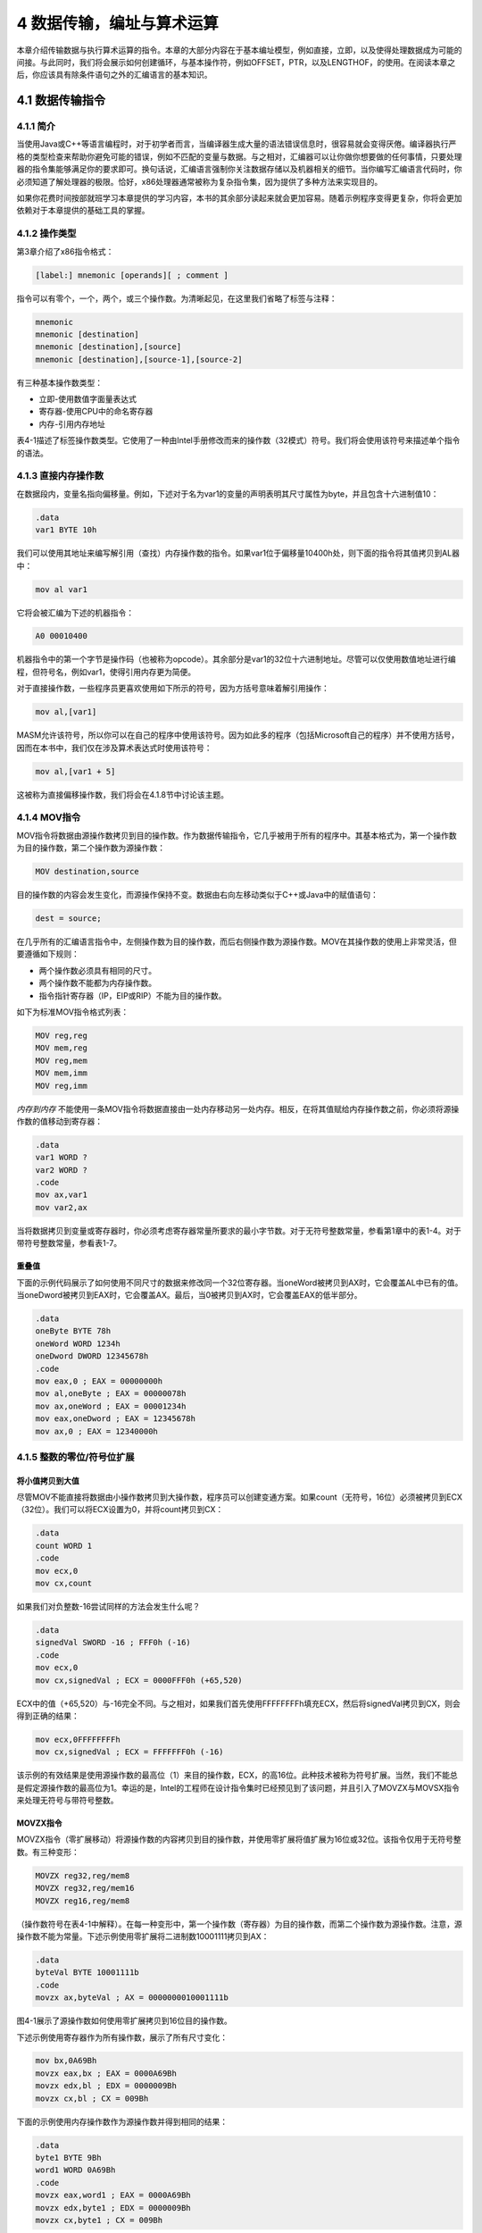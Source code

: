4 数据传输，编址与算术运算
^^^^^^^^^^^^^^^^^^^^^^^^^^^^

本章介绍传输数据与执行算术运算的指令。本章的大部分内容在于基本编址模型，例如直接，立即，以及使得处理数据成为可能的间接。与此同时，我们将会展示如何创建循环，与基本操作符，例如OFFSET，PTR，以及LENGTHOF，的使用。在阅读本章之后，你应该具有除条件语句之外的汇编语言的基本知识。

4.1 数据传输指令
-----------------

4.1.1 简介
>>>>>>>>>>>

当使用Java或C++等语言编程时，对于初学者而言，当编译器生成大量的语法错误信息时，很容易就会变得厌倦。编译器执行严格的类型检查来帮助你避免可能的错误，例如不匹配的变量与数据。与之相对，汇编器可以让你做你想要做的任何事情，只要处理器的指令集能够满足你的要求即可。换句话说，汇编语言强制你关注数据存储以及机器相关的细节。当你编写汇编语言代码时，你必须知道了解处理器的极限。恰好，x86处理器通常被称为复杂指令集，因为提供了多种方法来实现目的。

如果你花费时间按部就班学习本章提供的学习内容，本书的其余部分读起来就会更加容易。随着示例程序变得更复杂，你将会更加依赖对于本章提供的基础工具的掌握。

4.1.2 操作类型
>>>>>>>>>>>>>>>>

第3章介绍了x86指令格式：

.. code-block::

    [label:] mnemonic [operands][ ; comment ]

指令可以有零个，一个，两个，或三个操作数。为清晰起见，在这里我们省略了标签与注释：

.. code-block::

    mnemonic
    mnemonic [destination]
    mnemonic [destination],[source]
    mnemonic [destination],[source-1],[source-2]

有三种基本操作数类型：

* 立即-使用数值字面量表达式
* 寄存器-使用CPU中的命名寄存器
* 内存-引用内存地址

表4-1描述了标签操作数类型。它使用了一种由Intel手册修改而来的操作数（32模式）符号。我们将会使用该符号来描述单个指令的语法。

.. image:: _images/table-4-1.png

4.1.3 直接内存操作数
>>>>>>>>>>>>>>>>>>>>>

在数据段内，变量名指向偏移量。例如，下述对于名为var1的变量的声明表明其尺寸属性为byte，并且包含十六进制值10：

.. code-block::

    .data
    var1 BYTE 10h

我们可以使用其地址来编写解引用（查找）内存操作数的指令。如果var1位于偏移量10400h处，则下面的指令将其值拷贝到AL器中：

.. code-block::

    mov al var1

它将会被汇编为下述的机器指令：

.. code-block::

    A0 00010400

机器指令中的第一个字节是操作码（也被称为opcode）。其余部分是var1的32位十六进制地址。尽管可以仅使用数值地址进行编程，但符号名，例如var1，使得引用内存更为简便。

对于直接操作数，一些程序员更喜欢使用如下所示的符号，因为方括号意味着解引用操作：

.. code-block::

    mov al,[var1]

MASM允许该符号，所以你可以在自己的程序中使用该符号。因为如此多的程序（包括Microsoft自己的程序）并不使用方括号，因而在本书中，我们仅在涉及算术表达式时使用该符号：

.. code-block::

    mov al,[var1 + 5]

这被称为直接偏移操作数，我们将会在4.1.8节中讨论该主题。

4.1.4 MOV指令
>>>>>>>>>>>>>>>

MOV指令将数据由源操作数拷贝到目的操作数。作为数据传输指令，它几乎被用于所有的程序中。其基本格式为，第一个操作数为目的操作数，第二个操作数为源操作数：

.. code-block::

    MOV destination,source

目的操作数的内容会发生变化，而源操作保持不变。数据由右向左移动类似于C++或Java中的赋值语句：

.. code-block::

    dest = source;

在几乎所有的汇编语言指令中，左侧操作数为目的操作数，而后右侧操作数为源操作数。MOV在其操作数的使用上非常灵活，但要遵循如下规则：

* 两个操作数必须具有相同的尺寸。
* 两个操作数不能都为内存操作数。
* 指令指针寄存器（IP，EIP或RIP）不能为目的操作数。

如下为标准MOV指令格式列表：

.. code-block::

    MOV reg,reg
    MOV mem,reg
    MOV reg,mem
    MOV mem,imm
    MOV reg,imm

*内存到内存* 不能使用一条MOV指令将数据直接由一处内存移动另一处内存。相反，在将其值赋给内存操作数之前，你必须将源操作数的值移动到寄存器：

.. code-block::

    .data
    var1 WORD ?
    var2 WORD ?
    .code
    mov ax,var1
    mov var2,ax

当将数据拷贝到变量或寄存器时，你必须考虑寄存器常量所要求的最小字节数。对于无符号整数常量，参看第1章中的表1-4。对于带符号整数常量，参看表1-7。

重叠值
:::::::::

下面的示例代码展示了如何使用不同尺寸的数据来修改同一个32位寄存器。当oneWord被拷贝到AX时，它会覆盖AL中已有的值。当oneDword被拷贝到EAX时，它会覆盖AX。最后，当0被拷贝到AX时，它会覆盖EAX的低半部分。

.. code-block::

    .data
    oneByte BYTE 78h
    oneWord WORD 1234h
    oneDword DWORD 12345678h
    .code
    mov eax,0 ; EAX = 00000000h
    mov al,oneByte ; EAX = 00000078h
    mov ax,oneWord ; EAX = 00001234h
    mov eax,oneDword ; EAX = 12345678h
    mov ax,0 ; EAX = 12340000h

4.1.5 整数的零位/符号位扩展
>>>>>>>>>>>>>>>>>>>>>>>>>>>

将小值拷贝到大值
:::::::::::::::::

尽管MOV不能直接将数据由小操作数拷贝到大操作数，程序员可以创建变通方案。如果count（无符号，16位）必须被拷贝到ECX（32位）。我们可以将ECX设置为0，并将count拷贝到CX：

.. code-block::

    .data
    count WORD 1
    .code
    mov ecx,0
    mov cx,count

如果我们对负整数-16尝试同样的方法会发生什么呢？

.. code-block::

    .data
    signedVal SWORD -16 ; FFF0h (-16)
    .code
    mov ecx,0
    mov cx,signedVal ; ECX = 0000FFF0h (+65,520)

ECX中的值（+65,520）与-16完全不同。与之相对，如果我们首先使用FFFFFFFFh填充ECX，然后将signedVal拷贝到CX，则会得到正确的结果：

.. code-block::

    mov ecx,0FFFFFFFFh
    mov cx,signedVal ; ECX = FFFFFFF0h (-16)

该示例的有效结果是使用源操作数的最高位（1）来目的操作数，ECX，的高16位。此种技术被称为符号扩展。当然，我们不能总是假定源操作数的最高位为1。幸运的是，Intel的工程师在设计指令集时已经预见到了该问题，并且引入了MOVZX与MOVSX指令来处理无符号与带符号整数。

MOVZX指令
:::::::::::

MOVZX指令（零扩展移动）将源操作数的内容拷贝到目的操作数，并使用零扩展将值扩展为16位或32位。该指令仅用于无符号整数。有三种变形：

.. code-block::

    MOVZX reg32,reg/mem8
    MOVZX reg32,reg/mem16
    MOVZX reg16,reg/mem8

（操作数符号在表4-1中解释）。在每一种变形中，第一个操作数（寄存器）为目的操作数，而第二个操作数为源操作数。注意，源操作数不能为常量。下述示例使用零扩展将二进制数10001111拷贝到AX：

.. code-block::

    .data
    byteVal BYTE 10001111b
    .code
    movzx ax,byteVal ; AX = 0000000010001111b

图4-1展示了源操作数如何使用零扩展拷贝到16位目的操作数。

.. image/figure-4-1.png

下述示例使用寄存器作为所有操作数，展示了所有尺寸变化：

.. code-block::

    mov bx,0A69Bh
    movzx eax,bx ; EAX = 0000A69Bh
    movzx edx,bl ; EDX = 0000009Bh
    movzx cx,bl ; CX = 009Bh

下面的示例使用内存操作数作为源操作数并得到相同的结果：

.. code-block::

    .data
    byte1 BYTE 9Bh
    word1 WORD 0A69Bh
    .code
    movzx eax,word1 ; EAX = 0000A69Bh
    movzx edx,byte1 ; EDX = 0000009Bh
    movzx cx,byte1 ; CX = 009Bh

MOVSX指令
::::::::::::

MOVSX指令（符号扩展移动）将源操作数的内容拷贝到目的操作数，并使用符号扩展将值扩展为16或32位。该指令仅用于带符号整数。有三种变形：

.. code-block::

    MOVSX reg32,reg/mem8
    MOVSX reg32,reg/mem16
    MOVSX reg16,reg/mem8

操作数的符号扩展是使用小操作数的最高位，并在目的操作数的扩展位中重复（复制）。下面的示例使用符号扩展将二进制数10001111拷贝到AX：

.. code-block::

    .data
    byteVal BYTE 10001111b
    .code
    movsx ax,byteVal ; AX = 1111111110001111b

低8位的拷贝如图4-2所示。源操作数的最高位被拷贝到目的操作数的高8位。

.. image:: _images/figure-4-2.png

对十六进制常量而言，如果最高位的十六进制数大于7，则设置其最高位。在下面的示例中，被拷贝到BX的十六进制值为A69B，开头的"A"数字告诉我们要设置最高位。（A69B前面的零只是一个符号约定，从而使得汇编器不会将其内容误认作标识符的名字）

.. code-block::

    mov bx,0A69Bh
    movsx eax,bx ; EAX = FFFFA69Bh
    movsx edx,bl ; EDX = FFFFFF9Bh
    movsx cx,bl ; CX = FF9Bh

4.1.6 LAHF与SAHF指令
>>>>>>>>>>>>>>>>>>>>>

LAHF（load status flags into AH）指令将EFLAGS寄存器的低字节拷贝到AH。下列标记会被拷贝：符号，零，辅助进位，校验，与进位。使用该指令，我们可以很容易将标记拷贝保存到变量中以用于安全保护：

.. code-block::

    .data
    saveflags BYTE ?
    .code
    lahf ; load flags into AH
    mov saveflags,ah ; save them in a variable

SAHF（store AH into status flags）指令将AH的内容拷贝到EFLAGS（或RFLAGS）寄存器的低字节。例如，我们可以获取之前保存在变量中的标记值：

.. code-block::

    mov ah,saveflags ; load saved flags into AH
    sahf ; copy into Flags register

4.1.7 XCHG指令
>>>>>>>>>>>>>>>>

XCHG（交换数据）指令交换两个操作数的内容。有三种变形：

.. code-block::

    XCHG reg,reg
    XCHG reg,mem
    XCHG mem,reg

XCHG指令中的操作数规则与MOV指令相同（4.1.4节），所不同的是XCHG不接受立即操作数。在数据排序应用中，XCHG为交换两个数组元素提供了一种简单方法。下面是使用XCHG的一些示例：

.. code-block::

    xchg ax,bx ; exchange 16-bit regs
    xchg ah,al ; exchange 8-bit regs
    xchg var1,bx ; exchange 16-bit mem op with BX
    xchg eax,ebx ; exchange 32-bit regs

要交换两个内存操作数，使用寄存器作为临时容器，并将MOV与XCHG结合使用：

.. code-block::

    mov ax,val1
    xchg ax,val2
    mov val1,ax

4.1.8 直接偏移操作数
>>>>>>>>>>>>>>>>>>>>>

你可以向变量的名字添加一个偏移，创建一个直接偏移操作数。这允许你在没有显式标签的情况访问内存标签。让我们由一个名为arrayB的字节数组开始：

.. code-block::

    arrayB BYTE 10h,20h,30h,40h,50h

如果我们使用arrayB作为MOV的第二个参数，我们自动拷贝数组的第一个字节：

.. code-block::

    mov al,arrayB ; AL = 10h

我们可以通过将arrayB的偏移量加1来访问数组中的第二个字节：

.. code-block::

    mov al,[arrayB+1] ; AL = 20h

通过添加2访问第三个字节：

.. code-block::

    mov al,[arrayB+2] ; AL = 30h

通过向变量的偏移添加一个常量，表达式，例如arrayB+1，可以得到所谓的有效地址（effective address）。使用方括号包装有效地址可以使得表达式被解引用来访问内存地址的内容的目的更为清晰。汇编器并不要求你使用方括号包装地址表达式，但是我们强烈推荐你使用以增强清晰性。

MASM并没有对有效地址提供内建范围支持。在下面的示例中，如果arrayB有五个字节，指令会由数组外的内存中获取一个字节。所得到的结果是一个逻辑bug，所以在检查数据引用时要额外小心：

.. code-block::

    mov al,[arrayB+20] ; AL = ??

*字与双字数组* 在16位字的数组中，每个数组元素的偏移是2个字节，而不是之前的1个字节。这也正是我们在下面的示例中向ArrayW添加2来访问第二个元素的原因：

.. code-block::

    .data
    arrayW WORD 100h,200h,300h
    .code
    mov ax,arrayW ; AX = 100h
    mov ax,[arrayW+2] ; AX = 200h

类似的，双字数组中的第二个元素距离第一个元素的偏移为4个字节：

.. code-block::

    .data
    arrayD DWORD 10000h,20000h
    .code
    mov eax,arrayD ; EAX = 10000h
    mov eax,[arrayD+4] ; EAX = 20000h

4.1.9 示例程序（Move）
>>>>>>>>>>>>>>>>>>>>>>

让我们组合本章目前为止所涉及到的所有指令，包手MOV，XCHG，MOVSX，与MOVZX，来展示如何展示字节，字，与双字是如何被影响的。我们也可以包含一些直接偏移操作数。

.. code-block::

    ; Data Transfer Examples (Moves.asm)
    .386
    .model flat,stdcall
    .stack 4096
    ExitProcess PROTO,dwExitCode:DWORD
    .data
    val1 WORD 1000h
    val2 WORD 2000h
    arrayB BYTE 10h,20h,30h,40h,50h
    arrayW WORD 100h,200h,300h
    arrayD DWORD 10000h,20000h
    .code
    main PROC
    ; Demonstrating MOVZX instruction:
    mov bx,0A69Bh
    movzx eax,bx ; EAX = 0000A69Bh
    movzx edx,bl ; EDX = 0000009Bh
    movzx cx,bl ; CX = 009Bh
    ; Demonstrating MOVSX instruction:
    mov bx,0A69Bh
    movsx eax,bx ; EAX = FFFFA69Bh
    movsx edx,bl ; EDX = FFFFFF9Bh
    mov bl,7Bh
    movsx cx,bl ; CX = 007Bh
    ; Memory-to-memory exchange:
    mov ax,val1 ; AX = 1000h
    xchg ax,val2 ; AX=2000h, val2=1000h
    mov val1,ax ; val1 = 2000h
    ; Direct-Offset Addressing (byte array):
    mov al,arrayB ; AL = 10h
    mov al,[arrayB+1] ; AL = 20h
    mov al,[arrayB+2] ; AL = 30h
    ; Direct-Offset Addressing (word array):
    mov ax,arrayW ; AX = 100h
    mov ax,[arrayW+2] ; AX = 200h
    ; Direct-Offset Addressing (doubleword array):
    mov eax,arrayD ; EAX = 10000h
    mov eax,[arrayD+4] ; EAX = 20000h
    mov eax,[arrayD+4] ; EAX = 20000h
    INVOKE ExitProcess,0
    main ENDP
    END main

此程序并没有生成屏幕输出，但是我们可以（也应该）使用调试器来运行该程序。

在Visual Studio调试中显示CPU标记
:::::::::::::::::::::::::::::::::

要在调试会话中显示CPU状态标记，由Debug菜单中选择Windows，然后由Windows菜单中选择Registers。在Registers窗口中，右键点击并由下拉列表中选择Flags。我们必须调试一个程序才能看到这些选项。下表标识了Registers窗口内所用到的标记符号：

.. image:: _images/4-1.png

每个标记为赋值为0（无标记）或1（有标记）。如下所示：

.. image:: _images/4-2.png

随着我们在调试会话中逐行执行你的代码，当指令修改标记的值时，标记会显示为红色。通过逐行执行指令并关注标记值的变化，你可以学习到指令如何影响标记。

4.2 加法与减法
---------------

算术运算是汇编语言中一个神奇的大主题。本章将关注于加法与减法操作。然后我们将会在稍后的第7章中讨论乘法与除法。然后我们会在第12章探讨浮点运算。

让我们由其中最简单、最有效的指令开始：INC（增加）与DEC（减少），分别加1与减1。然后我们将会转移到可以提供更多可能的ADD，SUB与NEG（负号）指令。最后，我们会进入算术运算指令如何影响CPU状态标记（进位，符号，零，等）的讨论。记住，汇编语言即为所有细节。

4.2.1 INC与DEC指令
>>>>>>>>>>>>>>>>>>>>>>

INC（增加）与DEC（减少）指令分别将寄存器或内存操作数加1与减1。其语法为：

.. code-block::

    INC reg/mem
    DEC reg/mem

如下述示例：

.. code-block::

    .data
    myWord WORD 1000h
    .code
    inc myWord ; myWord = 1001h
    mov bx,myWord
    dec bx ; BX = 1000h

依据目的操作数的值，溢出、符号、零、辅助进位，以及校验标记等会发生变化。INC与DEC指令不影响进位标记（这是一件奇怪的事情）。

4.2.2 加法指令
>>>>>>>>>>>>>>>>

ADD指令将源操作数累加到相同尺寸的目的操作数。其语法为：

.. code-block::

    ADD dest,source

该操作不会改变源操作数，而和会被存储到目的操作数。可能的操作数集合与MOV指令（4.1.4）的操作数集合相同。下面是一个相加两个32位整数的简短代码示例：

.. code-block::

    .data
    var1 DWORD 10000h
    var2 DWORD 20000h
    .code
    mov eax,var1 ; EAX = 10000h
    add eax,var2 ; EAX = 30000h

*标记* 依据放置到目的操作数的值，进位、零、符号、溢出、辅助进位，以及校验标记会发生变化。我们将会在4.2.6节中讨论标记是如何起作用的。

4.2.3 SUB指令
>>>>>>>>>>>>>>

SUB指令由目的操作数中减去源操作数。可能的操作数集合与ADD和MOV指令相同。其语法为：

.. code-block::

    SUB dest,source

下面是将两个32位整数相减的简短代码示例：

.. code-block::

    .data
    var1 DWORD 30000h
    var2 DWORD 10000h
    .code
    mov eax,var1 ; EAX = 30000h
    sub eax,var2 ; EAX = 20000h

*标记* 依据存放在目的操作数的值，进位、零、符号、溢出、辅助进位，以及校验标记将会发生变化。

4.2.4 NEG指令
>>>>>>>>>>>>>>

NEG（负数）指令通过将数值转换为其2的补码来反转操作数的符号。下列操作数是被允许的：

.. code-block::

    NEG reg
    NEG mem

（回忆一下，通过反转目的操作数的所有位并加1可以得到数值的2的补码。）

*标记* 依据存放在目的操作数中的值，进位、零、符号、溢出、辅助进位，以及校验标记会发生变化。

4.2.5 实现算术运算表达式
>>>>>>>>>>>>>>>>>>>>>>>>

拥有ADD，SUB与NEG指令的武装，我们就拥有了在汇编语言中实现涉及加法，减法，与取负等的算术表达式的方法。换句话说，你可以模拟C++编译器所执行的操作，例如下面的语句：

.. code-block::

    Rval = -Xval + (Yval - Zval);

让我们看一下示例语句如何在汇编语言中实现。为此将会用到下述的32位变量：

.. code-block::

    Rval SDWORD ?
    Xval SDWORD 26
    Yval SDWORD 30
    Zval SDWORD 40

当翻译表达式时，分别计算每一项，最后将所有项组合。首先，我们将Xval的拷贝取负，并将其存储到寄存器中：

.. code-block::

    ; first term: -Xval
    mov eax,Xval
    neg eax ; EAX = -26

然后，Yval被拷贝到寄存器中，并与Zval相减：

.. code-block::

    ; second term: (Yval - Zval)
    mov ebx,Yval
    sub ebx,Zval ; EBX = -10

最后，将（EAX与EBX中的）两项相加：

.. code-block::

    ; add the terms and store:
    add eax,ebx
    mov Rval,eax ; -36

4.2.6 加法与减法影响的标记
>>>>>>>>>>>>>>>>>>>>>>>>>>

当执行算术运算指令时，我们经常希望知道一些关于结果的信息。它为负数，正数，或是零？对于目的操作数而言，它是否过大或过小？对这些问题的回答有助于我们检测计算错误，否则会引起错误的程序行为。我们使用CPU状态标记的值来检查算术运算的结果。我们同时使用状态标记来激活条件分支指令，这是程序逻辑的基本工具。下面是状态标记的快速浏览。

* 进位标记表明无符号整数溢出。例如，如果一条指令的目的操作数为8位，但是该指令生成大于11111111二进制数的结果，则设置进位标记。
* 溢出标记表明带符号整数溢出。例如，如果指令的目的操作数为16位，但是该指令生成小于-32,768十进制数的负数结果，则设置溢出标记。
* 零标记表明执行结果为零。例如，如果由另一个相等的值减去操作数，则设置零标记。
* 符号标记表明操作生成负数结果。如果目的操作数的最高位（MSB）被设置，则设置符号标记。
* 校验标记表明，在执行算术或布尔指令之后，在目的操作数的最低字节中是否出现偶数个1位。
* 当在目的操作数的最低字节的位置3出现1位进位时，则设置辅助进位标记。

无符号操作：零，进——与辅助进位
::::::::::::::::::::::::::::::

当算术运算的结果等于零时设置零标记。下面的示例展示了在执行SUB，INC，与DEC指令之后，目的寄存器与零标记的状态：

.. code-block::

    mov ecx,1
    sub ecx,1 ; ECX = 0, ZF = 1
    mov eax,0FFFFFFFFh
    inc eax ; EAX = 0, ZF = 1
    inc eax ; EAX = 1, ZF = 0
    dec eax ; EAX = 0, ZF = 1

加法与进位标记
:::::::::::::::

如果我们分别考虑加法也减法，则进位标记操作是最容易解释的。当将两个无符号整数相加时，进位标记是目的操作最高位进位的拷贝。我们可以说，当和超出目的操作数的空间尺寸时，CF=1。在下面的示例中，当和（100h）对于AL过大时，ADD指令会设置进位标记：

.. code-block::

    mov al,0FFh
    add al,1 ; AL = 00, CF = 1

图4-3展示了当将1加到0FFh时发生了什么。AL最高位多出的位会被拷贝到进位标记。

.. image:: _images/figure-4-3.png

相反，如果将1加到AX中的00FFh，所得到的和可适用于16位，进位标记被清除：

.. code-block::

    mov ax,00FFh
    add ax,1 ; AX = 0100h, CF = 0

但是将1加到AX寄存器中的FFFFh会生成AX最高位的移出（进位）：

.. code-block::

    mov ax,0FFFFh
    add ax,1 ; AX = 0000, CF = 1

减法与进位标记
:::::::::::::::

当较小的无符号数减去较大的无符号数时，减法操作会设置进位标记。图4-4展示了当使用8位操作数，1减去2时会发生什么。下面是相应的汇编代码：

.. code-block::

    mov al,1
    sub al,2 ; AL = FFh, CF = 1

提示：INC与DEC指令不影响进位标记。将NEG指令应用于非零操作数时总是设置进位标记。

.. image:: _images/figure-4-4.png

*辅助进位* 辅助进位标记（AC）表明目的操作数中位3的进位或借位。它主要用于埂进制编码十进制（BCD）算术操作中，但是也可以用于其他场景。如果我们向0Fh加1，所得到的和在位置4处包含一个1，其为位置3的进位：

.. code-block::

    mov al,0Fh
    add al,1 ; AC = 1

如下为其算术运算：

.. image:: _images/4-3.png

*校验* 当目的操作数的最低字节有偶数个1时，则设置校验标记（PF）。下述的ADD与SUB指令修改了AL的校验：

.. code-block::

    mov al,10001100b
    add al,00000010b ; AL = 10001110, PF = 1
    sub al,10000000b ; AL = 00001110, PF = 0

在ADD指令执行后，AL包含二进制数10001110（四个0位，四个1位），PF=1。在SUB指令执行之后，AL包含奇数个1位，所以校验标记等于0。

带符号操作：符号与溢出标记
::::::::::::::::::::::::::

*符号标记* 当带符号算术运算的结果为负时，符号标记被设置。下面的示例由一个小数（4）减去一个大数（5）：

.. code-block::

    mov eax,4
    sub eax,5 ; EAX = -1, SF = 1

由机械的角度来看，符号标记是目的操作的最高位的拷贝。下面的示例展示了当生成负数结果时，BL的十六进制值：

.. code-block::

    mov bl,1 ; BL = 01h
    sub bl,2 ; BL = FFh (-1), SF = 1

*溢出标记* 当带符号算术运算的结果使得操作数上溢或下溢时，溢出标记被设置。例如，由第1章我们知道带符号字节的最大可能整数值为+127，将其加1会导致上溢：

.. code-block::

    mov al,+127
    add al,1 ; OF = 1

类似地，带符号字节的最小可能整数值为-128，将其减1会导致下溢。目的操作数并没有保存合法的算术运算结果，并且溢出标记被设置：

.. code-block::

    mov al,-128
    sub al,1 ; OF = 1

*加法测试* 有一种非常简单的方法来测试当两个操作数相加时是否发生带符号溢出。发生溢出的情况：

* 两个正数操作数相加生成一个负数和
* 两个负数操作数相加生成一个正数和

当两个相加的操作数的符号不同时绝不会发生溢出。

*硬件如何检测溢出* 在加法或减法操作之后，CPU会使用一种非常有趣的机制来确定溢出标记的状态。最高位多出的值与最高位进入的值执行异或，所得到的结果被存放在溢出标记中。在图4-5中，我们展示了相加8位二进制整数10000000与11111110导致CF=1，其中carryIn(bit7)=0。换句话说，1 XOR 0得到OF=1。

.. image:: _images/figure-4-5.png

*NEG指令* 如果目的操作数不能被正确存储时，NEG指令会得到非法的结果。例如，如果我们-128拷贝到AL，并尝试取负时，正确的结果值（+128）并不适合AL。溢出标记被设置，表明AL包含一个非法值：

.. code-block::

    mov al,-128 ; AL = 10000000b
    neg al ; AL = 10000000b, OF = 1

与之相对，如果对+127取负，所得到的结果合法，溢出标记被清除：

.. code-block::

    mov al,+127 ; AL = 01111111b
    neg al ; AL = 10000001b, OF = 0

4.2.7 示例程序（AddSubTest）
>>>>>>>>>>>>>>>>>>>>>>>>>>>>

如下所展示的AddSubTest程序使用ADD，SUB，INC，DEC，与NEG指令实现多种算术表达式，并且展示特定的状态标记是如何被影响的：

.. code-block::

    ; Addition and Subtraction (AddSubTest.asm)
    .386
    .model flat,stdcall
    .stack 4096
    ExitProcess proto,dwExitCode:dword
    .data
    Rval SDWORD ?
    Xval SDWORD 26
    Yval SDWORD 30
    Zval SDWORD 40
    .code
    main PROC
    ; INC and DEC
    mov ax,1000h
    inc ax ; 1001h
    dec ax ; 1000h
    ; Expression: Rval = -Xval + (Yval - Zval)
    mov eax,Xval
    neg eax ; -26
    mov ebx,Yval
    sub ebx,Zval ; -10
    add eax,ebx
    mov Rval,eax ; -36
    ; Zero flag example:
    mov cx,1
    sub cx,1 ; ZF = 1
    mov ax,0FFFFh
    inc ax ; ZF = 1
    ; Sign flag example:
    mov cx,0
    sub cx,1 ; SF = 1
    mov ax,7FFFh
    add ax,2 ; SF = 1
    ; Carry flag example:
    mov al,0FFh
    add al,1 ; CF = 1, AL = 00
    ; Overflow flag example:
    mov al,+127
    add al,1 ; OF = 1
    mov al,-128
    sub al,1 ; OF = 1
    INVOKE ExitProcess,0
    main ENDP
    END main

4.3 数据相关的操作符与指令（Directives）
-----------------------------------------

操作符与指令（directives）并不是可执行的指令（instructions）；相反，它们会被汇编器解释。我们可以大量汇编语言指令来获得关于地址与数据尺寸的信息：

* OFFSET操作符返回变量距离其封闭段起始处的偏移。
* PTR操作符允许你覆盖一个操作数的默认尺寸。
* TYPE操作符返回操作数或数组中每个元素的尺寸（以字节计）。
* LENGTHOF操作符返回数组中元素的个数。
* SIZEOF操作符返回数组初始化器所用的字节个数。

另外，LABEF指令为使用不同的尺寸重新定义同一个变量提供了方法。本章中的操作符与指令仅是MASM所支持的操作符的一个小部分。你可以在附录D中查看完整的列表。

4.3.1 OFFSET操作符
>>>>>>>>>>>>>>>>>>>>

OFFSET操作符返回一个数据标签的偏移量。偏移表示标签与数据段起始处的距离，以字节计。图4-6展示了数据段内一个名为myByte的变量。

.. image:: _images/figure-4-6.png

OFFSET示例
::::::::::::::

在下面的示例中我们定义了三个不同的变量：

.. code-block::

    .data
    bVal BYTE ?
    wVal WORD ?
    dVal DWORD ?
    dVal2 DWORD ?

如果bVal位于00404000（十六进制）偏移处，OFFSET操作将会返回下列偏移量值：

.. code-block::

    mov esi,OFFSET bVal ; ESI = 00404000h
    mov esi,OFFSET wVal ; ESI = 00404001h
    mov esi,OFFSET dVal ; ESI = 00404003h
    mov esi,OFFSET dVal2 ; ESI = 00404007h

OFFSET也可以用于直接偏移操作数。假定myArray包含5个16位字。下列的MOV指令获取myArray的偏移，增加4，并将所得到的结果地址拷贝到ESI。我们可以看到ESI指向数据中第三个整数：

.. code-block::

    .data
    myArray WORD 1,2,3,4,5
    .code
    mov esi,OFFSET myArray + 4

我们可以使用另一个变量的偏移初始化一个双字变量，实际上创建一个指针。在下面的示例中，pArray指向bigArray的起始处：

.. code-block::

    .data
    bigArray DWORD 500 DUP(?)
    pArray DWORD bigArray

下面的语句将指针的值装入ESI，从而寄存器指向数组的起始处：

.. code-block::

    mov esi,pArray

4.3.2 ALIGN指令
>>>>>>>>>>>>>>>>>

ALIGN指令可以将变量对齐到一个字节，字，双字，或段落的边界。其语法为：

.. code-block::

    ALIGN bound

边界可以为1，2，4，8或16。值1将下一个变量对齐到1字节边界（默认情况）。如果边界为2，下一个变量将会被对齐到偶数地址。如果边界为4，下一个变量的地址将为4的倍数。如果边界为16，下一个变量的地址为16的倍数，即段落边界。为实现对齐，汇编器会在变量之前插入一个或多个空字节。什么关注数据对齐呢？因为CPU处理在偶数地址的数据存取要快于奇数地址的存取。

在下面的示例中，bVal位于00404000偏移处。在wVal之前插入ALIGN 2指令会使得其在偶数地址偏移处对齐：

.. code-block::

    bVal BYTE ? ; 00404000h
    ALIGN 2
    wVal WORD ? ; 00404002h
    bVal2 BYTE ? ; 00404004h
    ALIGN 4
    dVal DWORD ? ; 00404008h
    dVal2 DWORD ? ; 0040400Ch

注意，dVal本应在00404005偏移处，但是ALIGN 4指令使其位于00404008偏移处。

4.3.3 PTR操作符
>>>>>>>>>>>>>>>>>

你可以使用PTR操作覆盖一个操作数的声明尺寸。该操作符仅适用于当我们尝试使用不同于汇编器所认定的尺寸属性访问操作数时。

例如，假定你希望将一个名为myDouble的双字变量的低16位拷贝到AX中。汇编器不会允许下述拷贝，因为操作数的尺寸不匹配：

.. code-block::

    .data
    myDouble DWORD 12345678h
    .code
    mov ax,myDouble ; error

但是WORD PTR操作符使得将低位字（5678h）拷贝到AX成为可能：

.. code-block::

    mov ax,WORD PTR myDouble

为什么不是1234h被拷贝到AX呢？因为x86处理器使用小端存储格式，其中低位字节存储在变量的起始地址。在图4-7中，以三种方法展示了myDouble的内存布局：第一种作为双字，其次作为两个字（5678h，1234h），最后作为四个字节（78h，56h，34h，12h）。

.. image:: _images/figure-4-7.png

我们可以三种方式之一来访问内存，而独立于变量被定义的方式。例如，如果myDouble由0000偏移处开始，在该地址存储的16位值为5678h。我们也可以使用下面的语句获取1234h，该字位于myDouble+2地址处：

.. code-block::

    mov ax,WORD PTR [myDouble+2] ; 1234h

类似地，我们可以使用BYTE PTR操作符将myDouble中的一个字节移动到BL：

.. code-block::

    mov bl,BYTE PTR myDouble ; 78h

注意，PTR必须是一种标准的汇编器数据类型配合使用：BYTE，SBYTE，WORD，SWORD，DWORD，SDOWRD，FWORD，QWORD或TBYTE。

*将较小值拷贝到较大的目的地址* 我们也许希望由内存中拷贝两个较小的值到一个较大的目的操作数。在下面的示例中，第一个字被拷贝到EAX的低半部分，而第二个字被拷贝到高半部分。DWORD PTR操作符会使其成为可能：

.. code-block::

    .data
    wordList WORD 5678h,1234h
    .code
    mov eax,DWORD PTR wordList ; EAX = 12345678h

4.3.4 TYPE操作符
>>>>>>>>>>>>>>>>>>>

TYPE操作符以字节形式返回一个变量的单个元素的尺寸。例如，一个字节的TYPE为1，一个字的TYPE为2，一个双字的TYPE为4，而一个四字的TYPE为8。如下述示例所示：

.. code-block::

    .data
    var1 BYTE ?
    var2 WORD ?
    var3 DWORD ?
    var4 QWORD ?

下表显示了每种TYPE表达式的值：

.. image:: _images/4-4.png

4.3.5 LENGTHOF操作符
>>>>>>>>>>>>>>>>>>>>>

LENGTHOF操作符计数与标签位于同一行的数组中元素的个数。如下面的示例所示：

.. code-block::

    .data
    byte1 BYTE 10,20,30
    array1 WORD 30 DUP(?),0,0
    array2 WORD 5 DUP(3 DUP(?))
    array3 DWORD 1,2,3,4
    digitStr BYTE "12345678",0

当在数组定义中使用嵌套DUP操作符时，LENGTHOF返回两个计数器的乘积。下表列出了每个LENGTHOF表达式返回的值：

.. image:: _images/4-5.png

如果我们声明了一个跨越多个程序行的数组，LENGTHOF仅考虑数组中第一行部分的数据。给定下列数据，LENGTHOF myArray将会返回值5：

.. code-block::

    myArray BYTE 10,20,30,40,50
            BYTE 60,70,80,90,100

或者，你可以使用逗号结束第一行，并继续初始化列表到第二行。给定下列数据，LENGTHOF myArray将会返回值10：

.. code-block::

    myArray BYTE 10,20,30,40,50,
                 60,70,80,90,100

4.3.6 SIZEOF操作符
>>>>>>>>>>>>>>>>>>>>>>>

SIZEOF操作符返回一个与LENGTHOF与TYPE乘积相等的值。在下面的示例中，intArray的TYPE=2，而LENGTHOF=32，所以SIZEOF intArray等于64：

.. code-block::

    .data
    intArray WORD 32 DUP(0)
    .code
    mov eax,SIZEOF intArray ; EAX = 64

4.3.7 LABEL指令
>>>>>>>>>>>>>>>>>>

LABEL指令允许你插入一个标签，同时为其指定一个尺寸属性，而不分配任何空间。所有标准的尺寸属性都可以用于LABEL，例如BYTE，WORD，DWORD，QWORD或TBYTE。LABEL的常见用法是为数据段中下一个声明的变量提供另外的名字与尺寸属性。在下面的示例中，我们在val32之前声明了一个名为val16的标签，并为其提供了一个WORD属性：

.. code-block::

    .data
    val16 LABEL WORD
    val32 DWORD 12345678h
    .code
    mov ax,val16 ; AX = 5678h
    mov dx,[val16+2] ; DX = 1234h

val16是val32存储位置的别名。LABEL本身并不分配任何空间。

有时我们希望由两个较小的整数构建一个较大的整数。在下面的示例中，EAX中的32位值是由两个16位变量拷贝得到的：

.. code-block::

    .data
    LongValue LABEL DWORD
    val1 WORD 5678h
    val2 WORD 1234h
    .code
    mov eax,LongValue ; EAX = 12345678h

4.4. 间接编址
---------------

直接编址很少用于数组处理，因为对于大量的数组元素使用相对于地址的常量偏移并不现实。相反，我们使用寄存器作为指针（被称为间接编址）并维护寄存器的值。当一个操作数使用间接编址时，它就被称为间接操作数。

4.4.1 间接操作数
>>>>>>>>>>>>>>>>>

*保护模式* 间接操作数可以是使用方括号包围的任意32位通用寄存器（EAX，EBX，ECX，EDX，ESI，EDI，EBP，以及ESP）。寄存器被认为包含某个数据的地址。在下面的示例中，ESI包含byteVal的偏移。MOV指令使用间接操作数作为源操作数，ESI中的偏移被解引用，从而一个字节被拷贝到AL中：

.. code-block::

    .data
    byteVal BYTE 10h
    .code
    mov esi,OFFSET byteVal
    mov al,[esi] ; AL = 10h

如果目的操作数使用间接编址，一个新的值将会被存放在由寄存器所指向的内存地址处。在下面的示例中，BL寄存器的内容被拷贝到ESI指向的内存地址处

.. code-block::

    mov [esi],bl

*PTR与间接操作数结合使用* 由指令的当前语境并不能确定操作数的尺寸。下面的指令会使得汇编器生成“操作数必须具有相同尺寸”的错误信息：

.. code-block::

    inc [esi] ; error: operand must have size

汇编器并不知道ESI指向的是字节，字，双字，还是其他尺寸。PTR操作数可以确保操作数尺寸：

.. code-block::

    inc BYTE PTR [esi]

4.4.2 数组
>>>>>>>>>>>>>

间接操作数是在数组中遍历的理想工具。在下面的示例中，arrayB包含3个字节。随着ESI的增加，它依次指向每个字节：

.. code-block::

    .data
    arrayB BYTE 10h,20h,30h
    .code
    mov esi,OFFSET arrayB
    mov al,[esi] ; AL = 10h
    inc esi
    mov al,[esi] ; AL = 20h
    inc esi
    mov al,[esi] ; AL = 30h

如果我们使用16位整数的数组，我们向ESI加2来编址每一个后续数组元素：

.. code-block::

    .data
    arrayW WORD 1000h,2000h,3000h
    .code
    mov esi,OFFSET arrayW
    mov ax,[esi] ; AX = 1000h
    add esi,2
    mov ax,[esi] ; AX = 2000h
    add esi,2
    mov ax,[esi] ; AX = 3000h

假定arrayW位于偏移10200h处。下图演示了ESI的初始值与数组数据的关系：

.. image:: _images/4-6.png

*示例：32位整数相加* 下面的示例代码将三个双字相加。为使其指向每一个后续数组值，必须向ESI增加4的增量，因为双字是4字节长：

.. code-block::

    .data
    arrayD DWORD 10000h,20000h,30000h
    .code
    mov esi,OFFSET arrayD
    mov eax,[esi] ; first number
    add esi,4
    add eax,[esi] ; second number
    add esi,4
    add eax,[esi] ; third number

假定arrayD位于偏移10200h处。那么下图演示了ESI的初始值与数组数据的关系：

.. image:: _images/4-7.png

4.4.3 索引操作数
>>>>>>>>>>>>>>>>>>>>

索引操作数向寄存器添加一个常量以生成有效地址。任意一个32位通用寄存器都可以用作索引寄存器。MASM允许不同的符号格式（方括号是符号的一部分）：

.. code-block::

    constant[reg]
    [constant + reg]

第一种符号格式将变量名与寄存器组合使用。变量名被汇编器转换为表示变量偏移的常量。下面是两种符号格式的示例：

.. image:: _images/4-8.png

索引参数非常适用于数组处理。在访问第一个数组元素之前，索引寄存器应被初始化为零：

.. code-block::

    .data
    arrayB BYTE 10h,20h,30h
    .code
    mov esi,0
    mov al,arrayB[esi] ; AL = 10h

最后一条语句将arrayB的偏移量添加到ESI。表达式[array + ESI]生成的地址被解引用，并且内存中的字节被拷贝到AL。

*增加位移* 第二种索引编址类型将寄存器与常量偏移组合使用。索引寄存器保存数组或结构的基地址，而常量表示各种数组元素的偏移。下面的示例展示了如何处理16位字数组：

.. code-block::

    .data
    arrayW WORD 1000h,2000h,3000h
    .code
    mov esi,OFFSET arrayW
    mov ax,[esi] ; AX = 1000h
    mov ax,[esi+2] ; AX = 2000h
    mov ax,[esi+4] ; AX = 3000h

*使用16位寄存器* 在实地址模式中，通常使用16位寄存器作为索引操作数。在此情况下，我们被限制仅可使用SI，DI，BX或BP：

.. code-block::

    mov al,arrayB[si]
    mov ax,arrayW[di]
    mov eax,arrayD[bx]

对于间接操作数的情况，避免使用BP，除非编址数据位于栈上。

索引操作数中的缩放因子
::::::::::::::::::::::::::

当计算偏移量时，索引操作数必须考虑每个数组元素的尺寸。正如下面的示例所示，使用双字数组时，我们将下标（3）乘以4（双字的尺寸）以生成包含400h的数组元素的偏移量：

.. code-block::

    .data
    arrayD DWORD 100h, 200h, 300h, 400h
    .code
    mov esi,3 * TYPE arrayD ; offset of arrayD[3]
    mov eax,arrayD[esi] ; EAX = 400h

Intel设计者希望使得常见操作对编译器作者更容易，所以他们使用缩放因子为偏移量的计算提供了一种方法。缩放因子是数组元素的尺寸（字为2，双字为4，或四字为8）。让我们再次回顾我们之前的示例，将ESI设置为下标（3），并为双字将ESI乘以缩放因子（4）：

.. code-block::

    .data
    arrayD DWORD 1,2,3,4
    .code
    mov esi,3 ; subscript
    mov eax,arrayD[esi*4] ; EAX = 4

在未来将arrayD重新定义为其他类型，TYPE操作符可以使得索引更为灵活：

.. code-block::

    mov esi,3 ; subscript
    mov eax,arrayD[esi*TYPE arrayD] ; EAX = 4

4.4.4 指令
>>>>>>>>>>>>>

包含另一个变量的地址的变量被称为指针。指针是用于维护数组与数据结构的良好工具，因为它们所保存的地址可以在运行时修改。例如，你可以使用系统调用来分配内存块，并将块的地址保存在变量中。指针的尺寸大小是由处理器的当前模式（32位或64位）所影响的。在下面的32位代码示例中，ptrB包含arrayB的偏移：

.. code-block::

    .data
    arrayB byte 10h,20h,30h,40h
    ptrB dword arrayB

另外，你可以使用OFFSET操作符来声明ptrB来使得关系更为清晰：

.. code-block::

    ptrB dword OFFSET arrayB

本书中的32位模式程序使用近指针，所以它们被存储在双字变量中。如下述两个示例：ptrB包含arrayB的偏移，而ptrW包含arrayW的偏移：

.. code-block::

    arrayB BYTE 10h,20h,30h,40h
    arrayW WORD 1000h,2000h,3000h
    ptrB DWORD arrayB
    ptrW DWORD arrayW

或者，你可以使用OFFSET操作符来使得关系更为清晰：

.. code-block::

    ptrB DWORD OFFSET arrayB
    ptrW DWORD OFFSET arrayW

高级语言故意隐藏指针的物理细节，因为他们的实现会随着机器体系结构而变化。在汇编语言中，因为我们处理单一的实现，我们在物理级别检视并使用指针。这种方法有助于移除一些神奇的局部指针。

使用TYPEDEF操作符
::::::::::::::::::

TYPEDEF操作符允许你创建用户定义类型，使用该类型定义变时具有内建类型的所有状态。TYPEDEF是用于创建指针变量的理想工具。例如，下面的示例声明创建一个指向字节的新的数据类型PBYTE：

.. code-block::

    PBYTE TYPEDEF PTR BYTE

该声明通常被放置在接近程序开始的位置，在数据段之前。然后，可以使用PBYTE定义变量：

.. code-block::

    .data
    arrayB BYTE 10h,20h,30h,40h
    ptr1 PBYTE ? ; uninitialized
    ptr2 PBYTE arrayB ; points to an array

*示例程序：Pointers* 下面的示例程序（pointers.asm）使用TYPEDEF创建三个指针类型（PBYTE，PWORD，PDWORD）。它创建几个指针，赋值几个数组偏移，并解引用指针：

.. code-block::

    TITLE Pointers (Pointers.asm)
    .386
    .model flat,stdcall
    .stack 4096
    ExitProcess proto,dwExitCode:dword
    ; Create user-defined types.
    PBYTE TYPEDEF PTR BYTE ; pointer to bytes
    PWORD TYPEDEF PTR WORD ; pointer to words
    PDWORD TYPEDEF PTR DWORD ; pointer to doublewords
    .data
    arrayB BYTE 10h,20h,30h
    arrayW WORD 1,2,3
    arrayD DWORD 4,5,6
    ; Create some pointer variables.
    ptr1 PBYTE arrayB
    ptr2 PWORD arrayW
    ptr3 PDWORD arrayD
    .code
    main PROC
    ; Use the pointers to access data.
    mov esi,ptr1
    mov al,[esi] ; 10h
    mov esi,ptr2
    mov ax,[esi] ; 1
    mov esi,ptr3
    mov eax,[esi] ; 4
    invoke ExitProcess,0
    main ENDP
    END main

4.5 JMP与LOOP指令
----------------------

默认情况下，CPU载入并顺序执行程序。但是当前指令也许是有条件的，意味着基于CPU状态标记（零，符号，进位，等）的值，它会将控制权传递给程序中的一个新位置处。汇编语言使用条件指令来实现诸如IF语句与循环的高级语句。每一个条件语句是将控制传递（跳转）到不同的内存地址。控制或分支的传递是修改语句执行顺序的方法。两种基本的传递类型：

* 无条件传递：控制会在所有的情况下被传递到一个新位置；新的地址被载入到指令指针，使得程序在新地址处继续执行。JMP指令实现该目的。
* 条件跳转：如果特定条件为真时，程序跳转。多种条件传递指令可以被组合来创建条件逻辑结构。CPU基于ECX与标记寄存器的内容解释真/假条件。

4.5.1 JMP指令
>>>>>>>>>>>>>>>>

JMP指令使得无条件传递到由代码标签标识的目的地址处，该标签被汇编器转换为偏移量。其语法为：

.. code-block::

    JMP destination

当CPU执行无条件传递时，目的的偏移量被拷贝到指令指针，使得程序在新地址处继续执行。

*创建循环* 通过跳转到循环顶部的标签，JMP指令提供一种创建循环的简单方法：

.. code-block::

    top:
    . .
    jmp top ; repeat the endless loop

JMP是无条件传递，所以上面示例中的循环会不断继续，除非找到另一种退出循环的方法。

4.5.2 LOOP指令
>>>>>>>>>>>>>>>>>

LOOP指令，通常也被称为基于ECX计数器的循环（Loop According to ECX Counter），以指定的次数重复执行语句块。ECX被自动用作计数器，并且在每次循环重复时递减。其语法为：

.. code-block::

    LOOP destination

循环的目的地址必须在当前位置计数器的-128字节到+127字节范围内。LOOP指令的执行涉及到两个步骤：首先，由ECX减去1。然后，将ECX与零进行比较。如果ECX不等于零，执行跳转到destination所标识的标签。否则，如果ECX等于零，不发生跳转，控制传递给循环之后的指令。

在实地址模式中，CX是LOOP指令的默认循环计数器。另一方面，LOOPD指令使用ECX作为循环计数器，而LOOPW指令使用CX作为循环计数器。

在下面的示例中，在每次循环重复时，我们向AX加1。当循环结束时，AX=5而ECX=0：

.. code-block::

    mov ax,0
    mov ecx,5
    L1:
    inc ax
    loop L1

一个常见的错误是在循环开始之前并没有预先将ECX初始化为零。如果出现此种错误，LOOP指令递减ECX为FFFFFFFFh，而循环会重复4,294,967,296次。如果CX为循环计数器（实地址模式中），它会重复65,536次。

有时，也许你会创建过大的循环，超出了LOOP指令允许的相对跳转范围。如下所示是MASM生成的错误信息，因为LOOP指令的目标标签太远：

.. code-block::

    error A2075: jump destination too far : by 14 byte(s)

你在循环内部几站不会修改ECX。如果你要这样做，LOOP指令也许并不会按所希望工作。在下面的示例中，ECX在循环内递增。它绝不会到达零，所以循环不会结束：

.. code-block::

    top:
    . .
    inc ecx
    loop top

如果你需要在循环内修改ECX，你可以在循环开始时将其保存到变量中，并在LOOP指令之前将其重新载入：

.. code-block::

    .data
    count DWORD ?
    .code
    mov ecx,100 ; set loop count
    top:
    mov count,ecx ; save the count
    .
    mov ecx,20 ; modify ECX
    .
    mov ecx,count ; restore loop count
    loop top

*嵌入循环* 当在另一个循环内部创建循环时，必须对ECX中的外部循环计数器给以特殊考虑。你可以将其保存到变量中：

.. code-block::

    .data
    count DWORD ?
    .code
    mov ecx,100 ; set outer loop count
    L1:
    mov count,ecx ; save outer loop count
    mov ecx,20 ; set inner loop count
    L2:
    . .
    loop L2 ; repeat the inner loop
    mov ecx,count ; restore outer loop count
    loop L1 ; repeat the outer loop

作为一条通用规则，超过两层深度的嵌入循环很难编写。如果你所使用的算法要求较深的循环嵌套，可以将部分内部循环移到子例程中。

4.5.3 在Visual Stuido调试器中显示数组
>>>>>>>>>>>>>>>>>>>>>>>>>>>>>>>>>>>>>

在调试会话中，如果你希望显示数组的内容，可以按下述步骤执行：由Debug菜单中，选择Windows，选择Memory，然后选择Memory 1。一个内存窗口将会出现，而你可以使用鼠标托拽将其停放在Visual Studio工作空间的任何一侧。你可以右键点击窗口标题栏，以表明你希望窗口悬浮在编辑器窗口之上。在内存窗口顶部的Address域，输入&字符，后跟数组名字，并按下Enter。例如，&myArray是一个合法的地址表达式。内存窗口将会显示数组地址起始处的内存块。如图4-8所示。

.. image:: _images/figure-4-8.png

如果你的数组值是双字，你可以内存窗口内右键点击，并由弹出菜单中选择4字节整数。你可以由不同的格式中选择，包括十六进制显示，带符号十进制整数（被称为带符号显示），或是无符号十进制整数（被称为无符号显示）格式。完整的选择显示在图4-9中。

.. image:: _images/figure-4-9.png

4.5.4 整数数组求和
>>>>>>>>>>>>>>>>>>>>

在刚开始编程时，没有比计算数组中元素的和更常见的任务了。在汇编语言中，你可以遵循下述步骤：

1. 将数组地址赋给寄存器，并将其用作索引操作数。
2. 将循环计数器初始化为数组长度。
3. 将累加求和的寄存器赋值为零。
4. 创建一个标签标记循环开始。
5. 在循环体中，将单个元素累加到和中。
6. 指向下一个数组元素。
7. 使用LOOP指令来重复循环。

步骤1至3可以任意顺序执行。下面是一个计算16位整数数组的简短程序：

.. code-block::

    ; Summing an Array (SumArray.asm)
    .386
    .model flat,stdcall
    .stack 4096
    ExitProcess proto,dwExitCode:dword
    .data
    intarray DWORD 10000h,20000h,30000h,40000h
    .code
    main PROC
    mov edi,OFFSET intarray ; 1: EDI = address of intarray
    mov ecx,LENGTHOF intarray ; 2: initialize loop counter
    mov eax,0 ; 3: sum = 0
    L1: ; 4: mark beginning of loop
    add eax,[edi] ; 5: add an integer
    add edi,TYPE intarray ; 6: point to next element
    loop L1 ; 7: repeat until ECX = 0
    invoke ExitProcess,0
    main ENDP
    END main

4.5.5 拷贝字符串
>>>>>>>>>>>>>>>>>

程序经常要从一个内存地址处拷贝大块数据到另一个内存地址处。数据也许是字符串数组，但它们可以包含任意对象类型。让我们来了解一下在汇编语言中如何使用循环来拷贝由字节数组与空字符值表示的字符串。索引编址同样适用于此种操作类型，因为同一个索引器同时指向两个字符串。目标字符串必须有足够的空间以接收拷贝的字符，包括结尾处的空字节：

.. code-block::

    ; Copying a String (CopyStr.asm)
    .386
    .model flat,stdcall
    .stack 4096
    ExitProcess proto,dwExitCode:dword
    .data
    source BYTE "This is the source string",0
    target BYTE SIZEOF source DUP(0)
    .code
    main PROC
    mov esi,0 ; index register
    mov ecx,SIZEOF source ; loop counter
    L1:
        mov al,source[esi] ; get a character from source
        mov target[esi],al ; store it in the target
        inc esi ; move to next character
        loop L1 ; repeat for entire string
        invoke ExitProcess,0
    main ENDP
    END main

MOV指令的两个操作不能都为内存操作数，所以每个字符被由源字符串拷贝到AL，然后由AL拷贝到目标字符串。

4.6 64位编程
------------
64位模式下的MOV指令与32位模式基本相同。在这时我们会讨论其中的一些小区别。即时操作数（常量）可以是8，16，32，或64位。如下为64位的示例：

.. code-block::

    mov rax,0ABCDEFGAFFFFFFFFh ; 64-bit immediate operand   

当你将32位常量拷贝到62位寄存器时，目的寄存器的高32位（32-63位）会被清除（等于零）：

.. code-block::

    mov rax,0FFFFFFFFh ; rax = 00000000FFFFFFFF

当你将16位常量或8位常量拷贝到64寄存器时，高位同样会被清除：

.. code-block::

    mov rax,06666h ; clears bits 16-63
    mov rax,055h ; clears bits 8-63

然而，当你将内存操作数拷贝到64位寄存器时，所得到的结果是混合的。例如，将32位内存操作数拷贝到EAX（RAX的低半部分）使得RAX中的高32位被清除：

.. code-block::

    .data
    myDword DWORD 80000000h
    .code
    mov rax,0FFFFFFFFFFFFFFFFh
    mov eax,myDword ; RAX = 0000000080000000

但是当你将8位或16位内存操作数拷贝到RAX中的低位时，目的寄存器的高位并不会被影响：

.. code-block::

    .data
    myByte BYTE 55h
    myWord WORD 6666h
    .code
    mov ax,myWord ; bits 16-63 are not affected
    mov al,myByte ; bits 8-63 are not affected

MOVSXD指令（带符号扩展拷贝）允许源操作数为32位寄存器或内存操作数。下述指令会使得RAX等FFFFFFFFFFFFFFFFh：

.. code-block::

    mov ebx,0FFFFFFFFh
    movsxd rax,ebx

OFFSET操作符生成64位地址，该地址必须存放在64位寄存器或变量中。在下面的示例中，我们使用RSI寄存器：

.. code-block::

    .data
    myArray WORD 10,20,30,40
    .code
    mov rsi,OFFSET myArray

64位模式中的LOOP指令使用RCX寄存器作为循环计数器。

有了这些基本概论，你就可以编写一个64位模式下的程序。大多数时候，如果你统一使用64位整数变量与64位寄存器，编程会很简单。ASCII字符串是一种特殊情况，因为他们总是包含字节。通常，当处理ASCII字符串时，你使用间接或索引编址。

4.6.2 SumArray的64位版本
>>>>>>>>>>>>>>>>>>>>>>>>>>

让我们在64位模式下重新编写SumArray程序。它计算64位整数数组的和。首先，我们使用QWORD指令来创建四字数组。然后，我们将所有的32位寄存器名改变64位寄存器名。下面是完整的程序列表：

.. code-block::

    ; Summing an Array (SumArray_64.asm)
    ExitProcess PROTO
    .data
    intarray QWORD 1000000000000h,2000000000000h
    QWORD 3000000000000h,4000000000000h
    .code
    main PROC
    mov rdi,OFFSET intarray ; RDI = address of intarray
    mov rcx,LENGTHOF intarray ; initialize loop counter
    mov rax,0 ; sum = 0
    L1: ; mark beginning of loop
        add rax,[rdi] ; add an integer
        add rdi,TYPE intarray ; point to next element
        loop L1 ; repeat until RCX = 0
        mov ecx,0 ; ExitProcess return value
        call ExitProcess
    main ENDP
    END

4.6.3 加法与减法
>>>>>>>>>>>>>>>>>>>>>

ADD，SUB，INC，以及DEC指令在64位模式下影响CPU状态标记的方式与32位模式相同。在下面的示例中，我们将1加到RAX中的32位整数。每一个向左移动，使得1被插入到32位：

.. code-block::

    mov rax,0FFFFFFFFh ; fill the lower 32 bits
    add rax,1 ; RAX = 100000000h

应该总是知道你的操作数的尺寸大小。当你使用部分寄存器操作数时，要小心寄存器的其余部分并没有被修改。在下面的示例中，AX中的16位和变为零，而并没有影响RAX中的高位部分。这是因为该操作使用16位寄存器（AX与BX）：

.. code-block::

    mov rax,0FFFFh ; RAX = 000000000000FFFF
    mov bx,1
    add ax,bx ; RAX = 0000000000000000

类似的，在下面的示例中，AL中的和并不会向RAX中的其他位进位。在ADD指令之后，RAX等于零：

.. code-block::

    mov rax,0FFh ; RAX = 00000000000000FF
    mov bl,1
    add al,bl ; RAX = 0000000000000000

同样的规则也适用于减法操作。在下面的代码片段中，由EAX中的零减去1会使得RAX的低32位变为-1（FFFFFFFFh）。类似地，由AX中的零减去1会使得RAX的低16位变为-1（FFFFh）。

.. code-block::

    mov rax,0 ; RAX = 0000000000000000
    mov ebx,1
    sub eax,ebx ; RAX = 00000000FFFFFFFF
    mov rax,0 ; RAX = 0000000000000000
    mov bx,1
    sub ax,bx ; RAX = 000000000000FFFF

当指令包含间接操作数时，必须使用64位通用寄存器。记住，你必须使用PTR操作符来清晰描述目的操作数的尺寸。如下述示例所示，包含一个64位目的：

.. code-block::

    dec BYTE PTR [rdi] ; 8-bit target
    inc WORD PTR [rbx] ; 16-bit target
    inc QWORD PTR [rsi] ; 64-bit target

在64位模式中，你可以在索引操作数中使用缩放因子，就如同我们在32位模式中所做的那样。如果你正在处理64位整数的数组，使用8作为缩放因子。如下列示例所示：

.. code-block::

    .data
    array QWORD 1,2,3,4
    .code
    mov esi,3 ; subscript
    mov eax,array[rsi*8] ; EAX = 4

在64位模式中，指针变量保存64偏移量。在下面的示例中，ptrB变量保存arrayB的偏移：

.. code-block::

    .data
    arrayB BYTE 10h,20h,30h,40h
    ptrB QWORD arrayB

或者，你可以傅OFFSET操作符来声明ptrB使得其间的关系更为清晰：

.. code-block::

    ptrB QWORD OFFSET arrayB

4.7 本章小结
-------------

数据传输指令MOV将源操作数拷贝到目的操作数。MOVZX指令使用零扩展将小操作数扩展为大操作数。MOVSX指令使用符号扩展将小操作数扩展为大操作数。XCHG指令交换两个操作数的内容。必须至少有一个操作数为寄存器。

*操作数类型* 在本章中探讨了下列操作数类型：

* 直接操作数为变量名，并且表示变量的地址。
* 直接偏移操作数向变量名添加位移，生成一个新的偏移量。新的偏移量可以用来访问内存中的数据。
* 间接操作数是包含数据地址的寄存器。通过使用方括号将寄存器括起来（例如[esi]），程序解引用地址并获取内存数据。
* 索引操作数将常量与间接操作数结合。常量与寄存器值相加，并且得到的结果被解引用。例如，[array+esi]与array[esi]是索引操作数。

下述的算术指令非常重要：

* INC指令向操作数加1。
* DEC指令由操作数减1。
* ADD指令将源操作数加到目的操作数。
* SUB指令由目的操作数减去源操作数。
* NEG指令反转操作数的符号。

当将简单的算术表达式转换为汇编语言时，首先使用标准操作符优先级规则来选择要计算的表达式。

*状态标记* 算术操作会修改下述的CPU状态标记：

* 当算术操作的结果为负数时，符号标记被设置。
* 当无符号算术操作的结果对于目的操作数过大时，进位标记被设置。
* 校验标记表明在算术或布尔指令执行后，目的操作数的低位字节中出现1的位数是否为偶数。
* 当目的操作数的位3出现进位或借位时，辅助进位标记会被设置。
* 当算术运行的结果为零时，零标记会被设置。
* 当带符号算术运算的结果超出目的操作数的范围时，溢出标记会被设置。

*操作符* 汇编语言中常见的操作符如下：

* OFFSET操作符返回一个变量距离其封装段起始处的字节数。
* PTR操作符覆盖变量的声明尺寸。
* TYPE操作符返回单个变量或数组中单个元素的尺寸（以字节计）。
* LENGTHOF操作符返回数组中元素的个数。
* SIZEOF操作符返回数组初始化器所占用的字节数。
* TYPEDEF操作符创建用户定义类型。

*循环* JMP（跳转）指令将程序无条件跳转到另一个位置。LOOP（Loop According to ECX Counter）指令用于计数类型循环。在32位模式中，LOOP使用ECX作为计数器；在64位模式中，RCX作为计数器。在两种模式下，LOOPD使用ECX作为计数器，而LOOPW使用CX作为计数器。

MOV指令在64位模式与32位模式下用法几乎相同。然而，将常量与内存操作数拷贝到64寄存器的规则有一些小技巧。在可能的情况下，在64位模式下使用64位操作数。间接与索引操作数总是使用64寄存器。